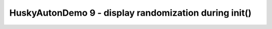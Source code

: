 HuskyAutonDemo 9 - display randomization during init()
======================================================

.. container:: pmslide

   .. code-block::
      :emphasize-lines: 15-16

              // ...
              // Wait for the game to start (driver presses PLAY)
              // waitForStart();

              String randomization = "NONE";
              while (!isStarted()) {
                  HuskyLens.Block[] currentBlocks = huskylens.blocks();
                  for (HuskyLens.Block block : currentBlocks) {
                      int blockCenter = block.left + block.width/2;
                      if (blockCenter < 80) randomization = "LEFT";
                      else if (blockCenter < 160) randomization = "CENTER";
                      else randomization = "RIGHT";
                  }
                  // if (!randomization.equals("NONE")) break;
                  telemetry.addData("randomization", randomization);
                  telemetry.update();
              }
      
              // run until the end of the match (driver presses STOP)
              while (opModeIsActive()) {
                  telemetry.addData("Status", "Running");
                  telemetry.addData("randomization", randomization);
                  telemetry.update();
              }
